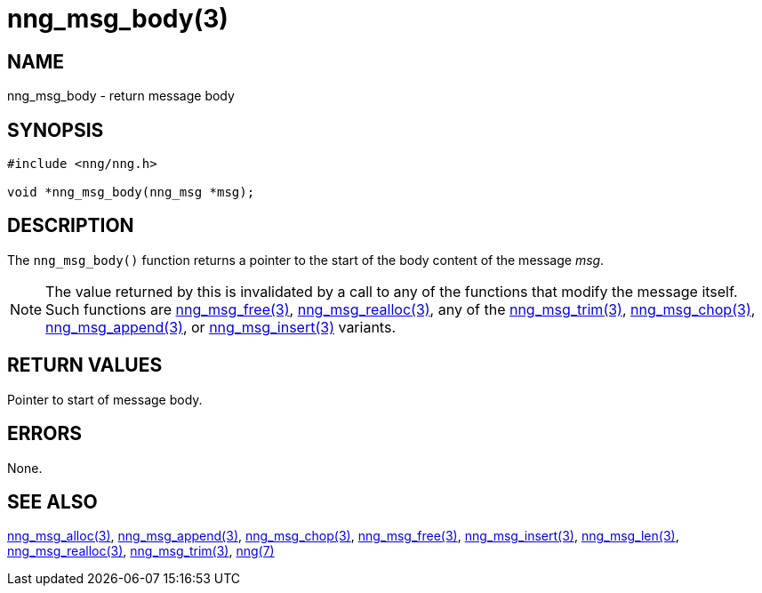 = nng_msg_body(3)
//
// Copyright 2018 Staysail Systems, Inc. <info@staysail.tech>
// Copyright 2018 Capitar IT Group BV <info@capitar.com>
//
// This document is supplied under the terms of the MIT License, a
// copy of which should be located in the distribution where this
// file was obtained (LICENSE.txt).  A copy of the license may also be
// found online at https://opensource.org/licenses/MIT.
//

== NAME

nng_msg_body - return message body

== SYNOPSIS

[source, c]
-----------
#include <nng/nng.h>

void *nng_msg_body(nng_msg *msg);
-----------

== DESCRIPTION

The `nng_msg_body()` function returns a pointer to the start of the body
content of the message _msg_.

NOTE: The value returned by this is invalidated by a call to any of the
functions that modify the message itself.  Such functions are
<<nng_msg_free#,nng_msg_free(3)>>, <<nng_msg_realloc#,nng_msg_realloc(3)>>,
any of the <<nng_msg_trim#,nng_msg_trim(3)>>, 
<<nng_msg_chop#,nng_msg_chop(3)>>, <<nng_msg_append#,nng_msg_append(3)>>, 
or <<nng_msg_insert#,nng_msg_insert(3)>> variants.

== RETURN VALUES

Pointer to start of message body.

== ERRORS

None.

== SEE ALSO

<<nng_msg_alloc#,nng_msg_alloc(3)>>,
<<nng_msg_append#,nng_msg_append(3)>>,
<<nng_msg_chop#,nng_msg_chop(3)>>,
<<nng_msg_free#,nng_msg_free(3)>>,
<<nng_msg_insert#,nng_msg_insert(3)>>,
<<nng_msg_len#,nng_msg_len(3)>>,
<<nng_msg_realloc#,nng_msg_realloc(3)>>,
<<nng_msg_trim#,nng_msg_trim(3)>>,
<<nng#,nng(7)>>
